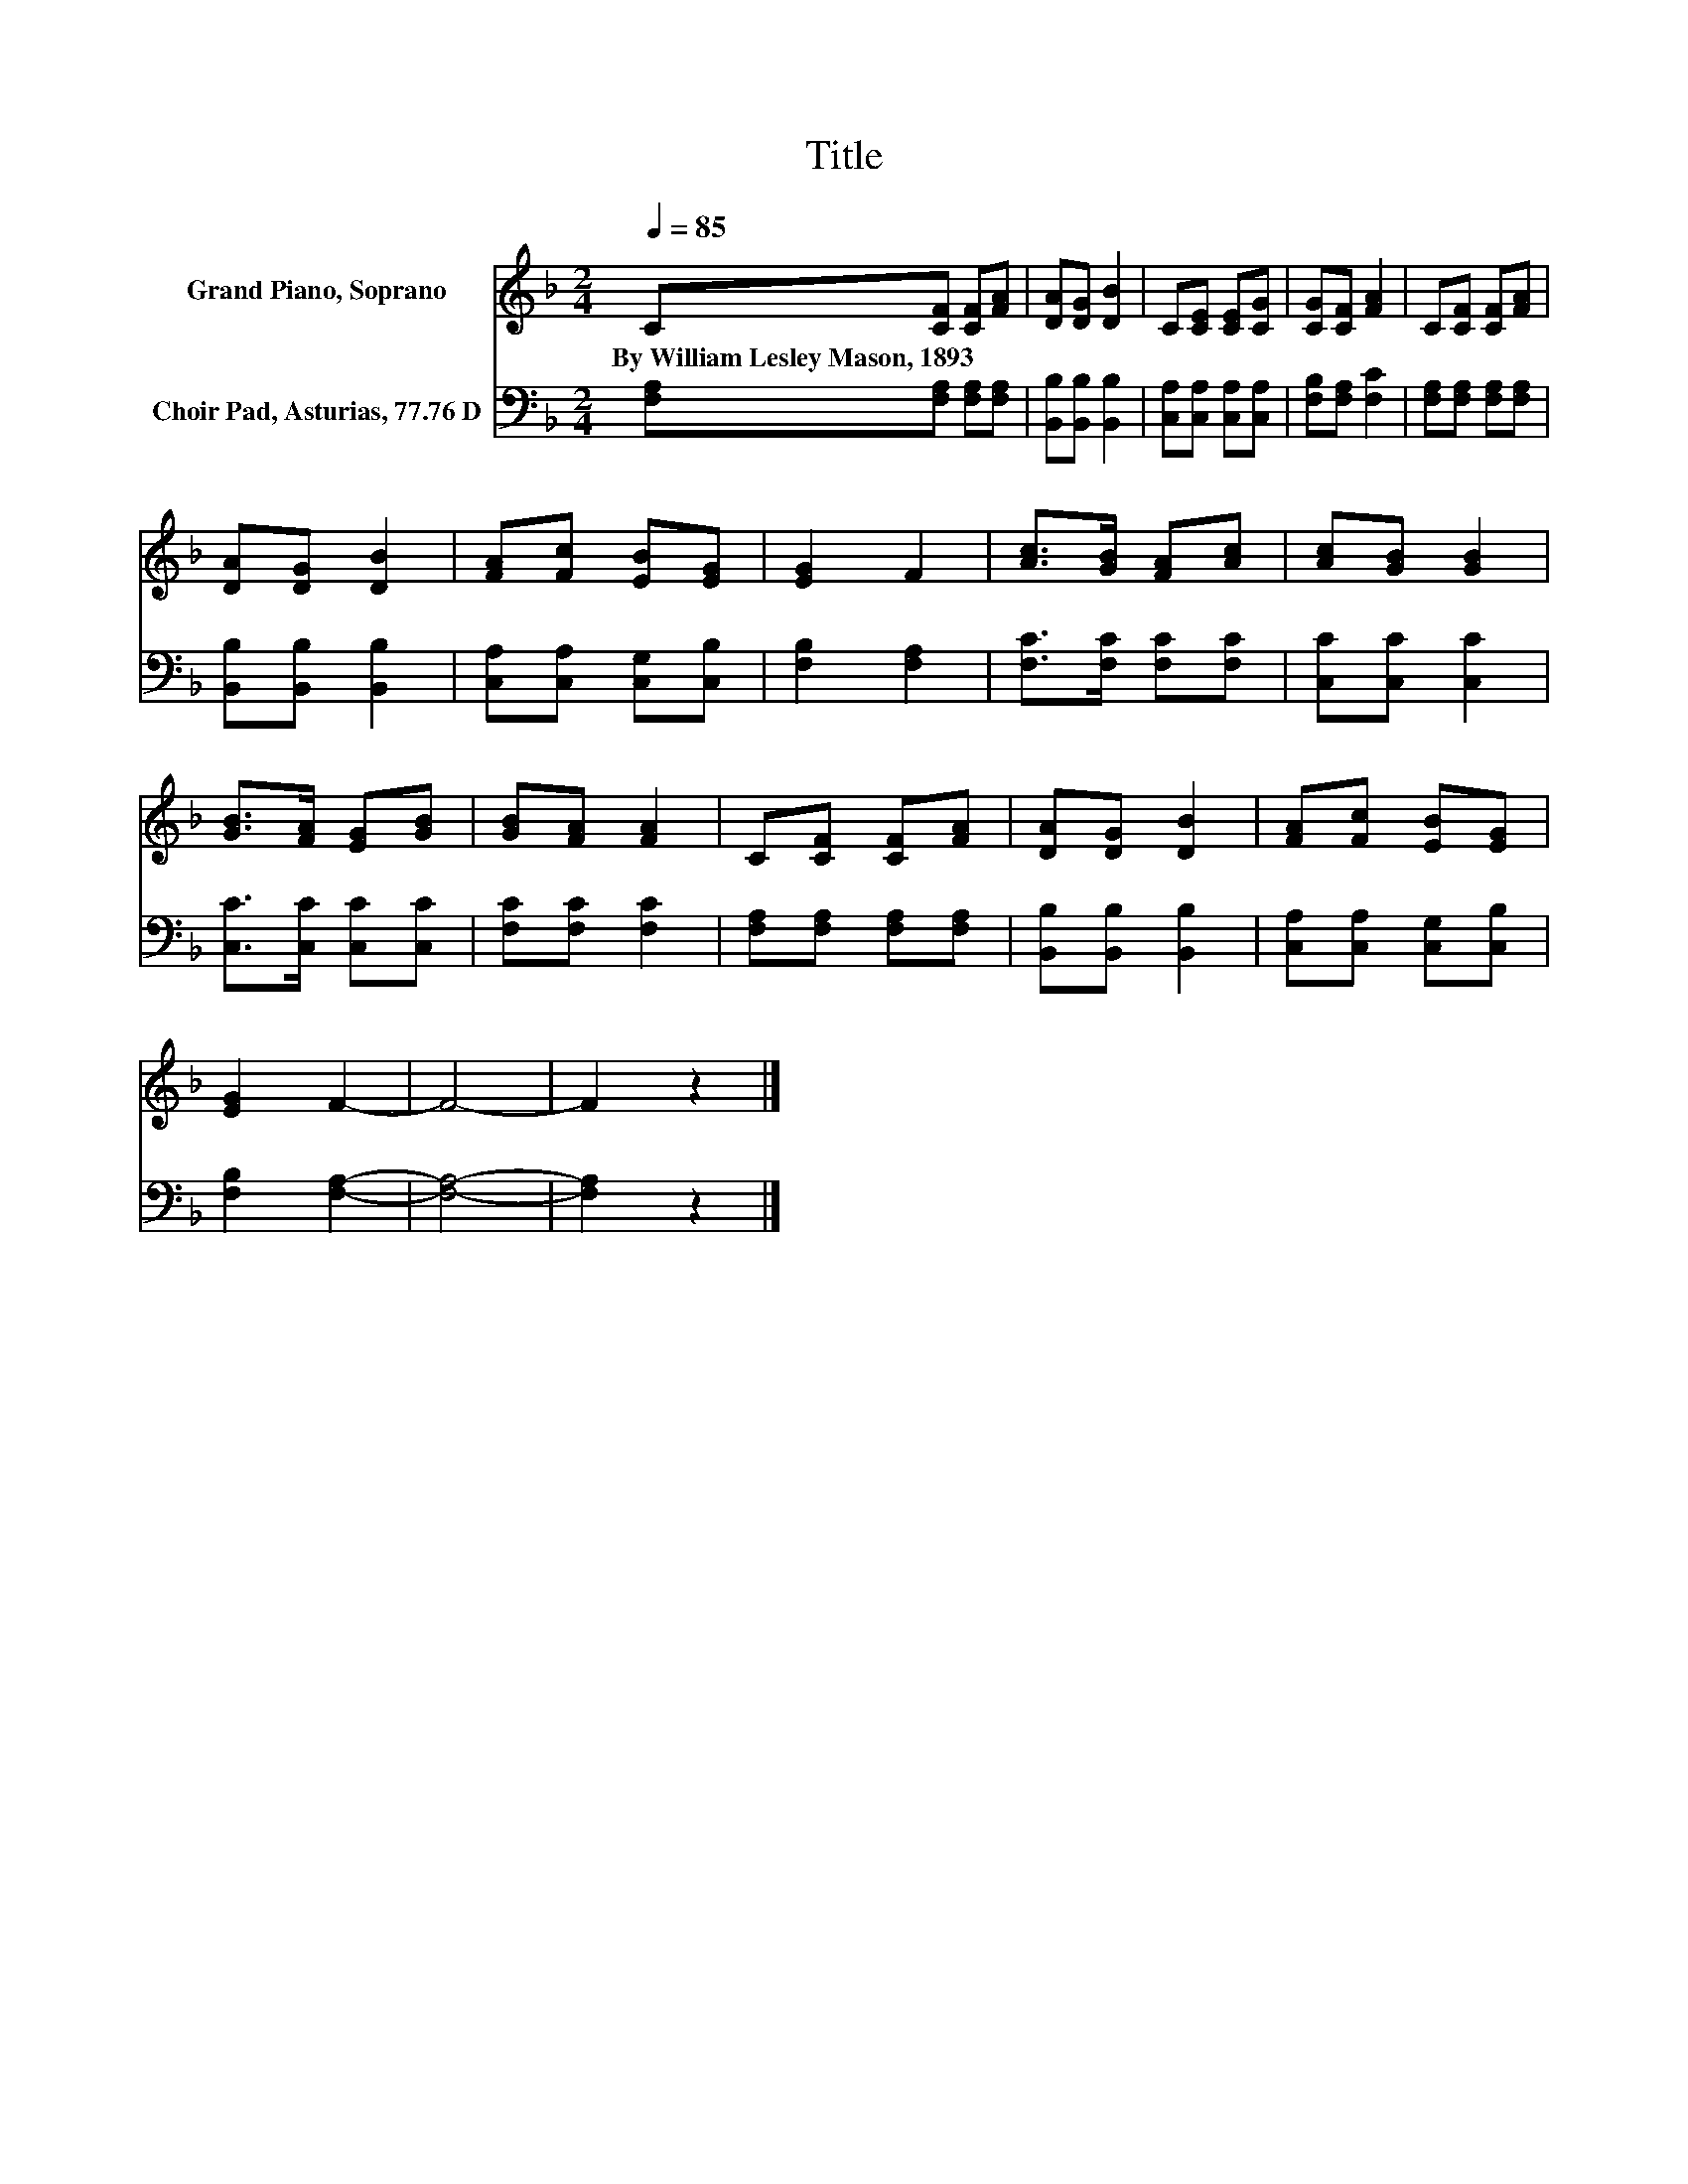 X:1
T:Title
%%score 1 2
L:1/8
Q:1/4=85
M:2/4
K:F
V:1 treble nm="Grand Piano, Soprano"
V:2 bass nm="Choir Pad, Asturias, 77.76 D"
V:1
 C[CF] [CF][FA] | [DA][DG] [DB]2 | C[CE] [CE][CG] | [CG][CF] [FA]2 | C[CF] [CF][FA] | %5
w: By~William~Lesley~Mason,~1893 * * *|||||
 [DA][DG] [DB]2 | [FA][Fc] [EB][EG] | [EG]2 F2 | [Ac]>[GB] [FA][Ac] | [Ac][GB] [GB]2 | %10
w: |||||
 [GB]>[FA] [EG][GB] | [GB][FA] [FA]2 | C[CF] [CF][FA] | [DA][DG] [DB]2 | [FA][Fc] [EB][EG] | %15
w: |||||
 [EG]2 F2- | F4- | F2 z2 |] %18
w: |||
V:2
 [F,A,][F,A,] [F,A,][F,A,] | [B,,B,][B,,B,] [B,,B,]2 | [C,A,][C,A,] [C,A,][C,A,] | %3
 [F,B,][F,A,] [F,C]2 | [F,A,][F,A,] [F,A,][F,A,] | [B,,B,][B,,B,] [B,,B,]2 | %6
 [C,A,][C,A,] [C,G,][C,B,] | [F,B,]2 [F,A,]2 | [F,C]>[F,C] [F,C][F,C] | [C,C][C,C] [C,C]2 | %10
 [C,C]>[C,C] [C,C][C,C] | [F,C][F,C] [F,C]2 | [F,A,][F,A,] [F,A,][F,A,] | [B,,B,][B,,B,] [B,,B,]2 | %14
 [C,A,][C,A,] [C,G,][C,B,] | [F,B,]2 [F,A,]2- | [F,A,]4- | [F,A,]2 z2 |] %18

